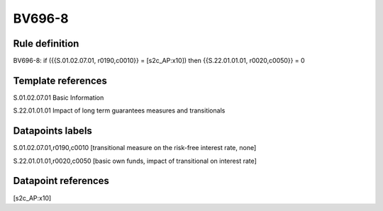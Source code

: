 =======
BV696-8
=======

Rule definition
---------------

BV696-8: if ({{S.01.02.07.01, r0190,c0010}} = [s2c_AP:x10]) then {{S.22.01.01.01, r0020,c0050}} = 0


Template references
-------------------

S.01.02.07.01 Basic Information

S.22.01.01.01 Impact of long term guarantees measures and transitionals


Datapoints labels
-----------------

S.01.02.07.01,r0190,c0010 [transitional measure on the risk-free interest rate, none]

S.22.01.01.01,r0020,c0050 [basic own funds, impact of transitional on interest rate]



Datapoint references
--------------------

[s2c_AP:x10]
